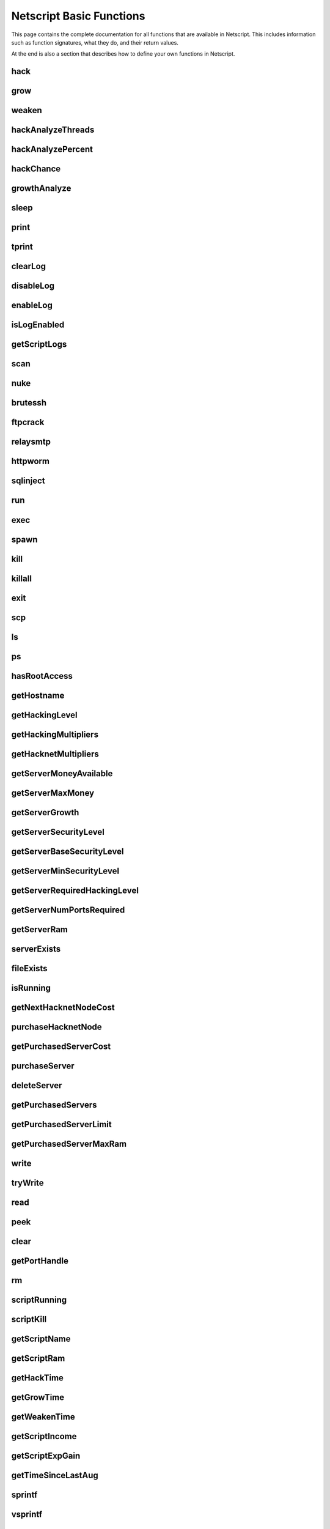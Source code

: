 .. _netscriptfunctions:

Netscript Basic Functions
=========================

This page contains the complete documentation for all functions that are available in Netscript.
This includes information such as function signatures, what they do, and their return values.

At the end is also a section that describes how to define your own functions in Netscript.

hack
^^^^

.. js:function:: hack(hostname/ip)

    :param string hostname/ip: IP or hostname of the target server to hack
    :returns: The amount of money stolen if the hack is successful, and zero otherwise
    :RAM cost: 0.1 GB

    Function that is used to try and hack servers to steal money and gain hacking experience. The runtime for this command depends
    on your hacking level and the target server's security level. In order to hack a server you must first gain root access
    to that server and also have the required hacking level.

    A script can hack a server from anywhere. It does not need to be running on the same server to hack that server. For example,
    you can create a script that hacks the 'foodnstuff' server and run that script on any server in the game.

    A successful hack() on a server will raise that server's security level by 0.002.

    Example::

        hack("foodnstuff");
        hack("10.1.2.3");

grow
^^^^

.. js:function:: grow(hostname/ip)

    :param string hostname/ip: IP or hostname of the target server to grow
    :returns: The number by which the money on the server was multiplied for the growth
    :RAM cost: 0.15 GB

    Use your hacking skills to increase the amount of money available on a server. The runtime for this command depends on your hacking
    level and the target server's security level. When grow() completes, the money available on a target server will be increased by a
    certain, fixed percentage. This percentage is determined by the target server's growth rate (which varies between servers) and security level.
    Generally, higher-level servers have higher growth rates. The getServerGrowth() function can be used to obtain a server's growth rate.

    Like hack(), grow() can be called on any server, regardless of where the script is running. The grow() command requires
    root access to the target server, but there is no required hacking level to run the command. It also raises the security level
    of the target server by 0.004.

    Example::

        grow("foodnstuff");

weaken
^^^^^^

.. js:function:: weaken(hostname/ip)

    :param string hostname/ip: IP or hostname of the target server to weaken
    :returns: The amount by which the target server's security level was decreased. This is equivalent to 0.05 multiplied
              by the number of script threads
    :RAM cost: 0.15 GB

    Use your hacking skills to attack a server's security, lowering the server's security level. The runtime for this command
    depends on your hacking level and the target server's security level. This function lowers the security level of the target
    server by 0.05.

    Like hack() and grow(), weaken() can be called on any server, regardless of where the script is running. This command requires
    root access to the target server, but there is no required hacking level to run the command.

    Example::

        weaken("foodnstuff");

hackAnalyzeThreads
^^^^^^^^^^^^^^^^^^

.. js:function:: hackAnalyzeThreads(hostname/ip, hackAmount)

    :param string hostname/ip: IP or hostname of server to analyze
    :param number hackAmount: Amount of money you want to hack from the server
    :returns: The number of threads needed to hack() the server for *hackAmount* money
    :RAM cost: 1 GB

    This function returns the number of script threads you need when running
    the `hack()` command to steal the specified amount of money from the target server.

    If `hackAmount` is less than zero or greater than the amount of money available
    on the server, then this function returns -1.

    For example, let's say the `foodnstuff` server has $10m and you run::

        hackAnalyzeThreads("foodnstuff", 1e6);

    If this function returns 50, this means that if your next `hack()` call
    is run on a script with 50 threads, it will steal $1m from the `foodnstuff` server.

    **Warning**: The value returned by this function isn't necessarily a whole number.

hackAnalyzePercent
^^^^^^^^^^^^^^^^^^

.. js:function:: hackAnalyzePercent(hostname/ip)

    :param string hostname/ip: IP or hostname of target server
    :returns: The percentage of money you will steal from the target server with a single hack
    :RAM cost: 1 GB

    Returns the percentage of the specified server's money you will steal with a
    single hack. This value is returned in **percentage form, not decimal (Netscript
    functions typically return in decimal form, but not this one).**

    For example, assume the following returns 1::

        hackAnalyzePercent("foodnstuff");

    This means that if hack the `foodnstuff` server, then you will steal 1% of its
    total money. If you `hack()` using N threads, then you will steal N% of its total
    money.

hackChance
^^^^^^^^^^

.. js:function:: hackChance(hostname/ip)

    :param string hostname/ip: IP or hostname of target server
    :returns: The chance you have of successfully hacking the target server
    :RAM cost: 1 GB

    Returns the chance you have of successfully hacking the specified server. This
    returned value is in decimal form, not percentage.

growthAnalyze
^^^^^^^^^^^^^

.. js:function:: growthAnalyze(hostname/ip, growthAmount)

    :param string hostname/ip: IP or hostname of server to analyze
    :param number growthAmount: Multiplicative factor by which the server is grown. Decimal form.
    :returns: The amount of grow() calls needed to grow the specified server by the specified amount
    :RAM cost: 1 GB

    This function returns the number of "growths" needed in order to increase the amount
    of money available on the specified server by the specified amount.

    The specified amount is multiplicative and is in decimal form, not percentage.

    For example, if you want to determine how many `grow()` calls you need
    to double the amount of money on `foodnstuff`, you would use::

        growthAnalyze("foodnstuff", 2);

    If this returns 100, then this means you need to call `grow()` 100 times
    in order to double the money (or once with 100 threads).

    **Warning**: The value returned by this function isn't necessarily a whole number.

sleep
^^^^^

.. js:function:: sleep(n)

    :param number n: Number of milliseconds to sleep
    :RAM cost: 0 GB

    Suspends the script for n milliseconds.

print
^^^^^

.. js:function:: print(x)

    :param x: Value to be printed
    :RAM cost: 0 GB

    Prints a value or a variable to the script's logs.

tprint
^^^^^^

.. js:function:: tprint(x)

    :param x: Value to be printed
    :RAM cost: 0 GB

    Prints a value or a variable to the Terminal

clearLog
^^^^^^^^

.. js:function:: clearLog()

    :RAM cost: 0 GB

    Clears the script's logs

disableLog
^^^^^^^^^^

.. js:function:: disableLog(fn)

    :param string fn: Name of function for which to disable logging
    :RAM cost: 0 GB

    Disables logging for the given function. Logging can be disabled for
    all functions by passing 'ALL' as the argument.

    Note that this does not completely remove all logging functionality.
    This only stops a function from logging
    when the function is successful. If the function fails, it will still log the reason for failure.

    Notable functions that cannot have their logs disabled: run, exec, exit

enableLog
^^^^^^^^^

.. js:function:: enableLog(fn)

    :param string fn: Name of function for which to enable logging
    :RAM cost: 0 GB

    Re-enables logging for the given function. If 'ALL' is passed into this function
    as an argument, then it will revert the effects of disableLog('ALL')

isLogEnabled
^^^^^^^^^^^^

.. js:function:: isLogEnabled(fn)

    :param string fn: Name of function to check
    :RAM cost: 0 GB

    Returns a boolean indicating whether or not logging is enabled for that
    function (or 'ALL')

getScriptLogs
^^^^^^^^^^^^^

.. js:function:: getScriptLogs([fn], [hostname/ip=current ip], [args...])

    :param string fn: Optional. Filename of script to get logs from.
    :param string ip: Optional. IP or hostname of the server that the script is on
    :param args...: Arguments to identify which scripts to get logs for
    :RAM cost: 0 GB

    Returns a script's logs. The logs are returned as an array, where each
    line is an element in the array. The most recently logged line is at the
    end of the array.

    Note that there is a maximum number of lines that a script stores in its logs.
    This is configurable in the game's options.

    If the function is called with no arguments, it will return the current script's logs.

    Otherwise, the `fn`, `hostname/ip,` and `args...` arguments can be used to get the logs
    from another script. Remember that scripts are uniquely identified by both
    their names and arguments.

    Examples::

        // Get logs from foo.script on the current server that was run with no args
        getScriptLogs("foo.script");

        // Get logs from foo.script on the foodnstuff server that was run with no args
        getScriptLogs("foo.script", "foodnstuff");

        // Get logs from foo.script on the foodnstuff server that was run with the arguments [1, "test"]
        getScriptLogs("foo.script", "foodnstuff", 1, "test");

scan
^^^^

.. js:function:: scan(hostname/ip=current ip[, hostnames=true])

    :param string hostname/ip: IP or hostname of the server to scan
    :param boolean: Optional boolean specifying whether the function should output hostnames (if true) or IP addresses (if false)
    :RAM cost: 0.2 GB

    Returns an array containing the hostnames or IPs of all servers that are one node way from the specified target server. The
    hostnames/IPs in the returned array are strings.

nuke
^^^^

.. js:function:: nuke(hostname/ip)

    :param string hostname/ip: IP or hostname of the target server
    :RAM cost: 0 GB

    Runs the NUKE.exe program on the target server. NUKE.exe must exist on your home computer.

    Example::

        nuke("foodnstuff");

brutessh
^^^^^^^^

.. js:function:: brutessh(hostname/ip)

    :param string hostname/ip: IP or hostname of the target server
    :RAM cost: 0 GB

    Runs the BruteSSH.exe program on the target server. BruteSSH.exe must exist on your home computer.

    Example::

        brutessh("foodnstuff");

ftpcrack
^^^^^^^^

.. js:function:: ftpcrack(hostname/ip)

    :param string hostname/ip: IP or hostname of the target server
    :RAM cost: 0 GB

    Runs the FTPCrack.exe program on the target server. FTPCrack.exe must exist on your home computer.

    Example::

        ftpcrack("foodnstuff");

relaysmtp
^^^^^^^^^

.. js:function:: relaysmtp(hostname/ip)

    :param string hostname/ip: IP or hostname of the target server
    :RAM cost: 0 GB

    Runs the relaySMTP.exe program on the target server. relaySMTP.exe must exist on your home computer.

    Example::

        relaysmtp("foodnstuff");

httpworm
^^^^^^^^

.. js:function:: httpworm(hostname/ip)

    :param string hostname/ip: IP or hostname of the target server
    :RAM cost: 0 GB

    Runs the HTTPWorm.exe program on the target server. HTTPWorm.exe must exist on your home computer.

    Example::

        httpworm("foodnstuff");

sqlinject
^^^^^^^^^

.. js:function:: sqlinject(hostname/ip)

    :param string hostname/ip: IP or hostname of the target server
    :RAM cost: 0 GB

    Runs the SQLInject.exe program on the target server. SQLInject.exe must exist on your home computer.

    Example::

        sqlinject("foodnstuff");

run
^^^

.. js:function:: run(script, [numThreads=1], [args...])

    :param string script: Filename of script to run
    :param number numThreads: Optional thread count for new script. Set to 1 by default. Will be rounded to nearest integer
    :param args...:
        Additional arguments to pass into the new script that is being run. Note that if any arguments are being
        passed into the new script, then the second argument *numThreads* must be filled in with a value.
    :RAM cost: 1 GB

    Run a script as a separate process. This function can only be used to run scripts located on the current server (the server
    running the script that calls this function).

    Returns true if the script is successfully started, and false otherwise.

    Running this function with a *numThreads* argument of 0 will return false without running the script.
    However, running this function with a negative *numThreads* argument will cause a runtime error.

    The simplest way to use the *run* command is to call it with just the script name. The following example will run
    'foo.script' single-threaded with no arguments::

        run("foo.script");

    The following example will run 'foo.script' but with 5 threads instead of single-threaded::

        run("foo.script", 5);

    This next example will run 'foo.script' single-threaded, and will pass the string 'foodnstuff' into the script
    as an argument::

        run("foo.script", 1, 'foodnstuff');

exec
^^^^

.. js:function:: exec(script, hostname/ip, [numThreads=1], [args...])

    :param string script: Filename of script to execute
    :param string hostname/ip: IP or hostname of the 'target server' on which to execute the script
    :param number numThreads: Optional thread count for new script. Set to 1 by default. Will be rounded to nearest integer
    :param args...:
        Additional arguments to pass into the new script that is being run. Note that if any arguments are being
        passed into the new script, then the third argument *numThreads* must be filled in with a value.
    :RAM cost: 1.3 GB

    Run a script as a separate process on a specified server. This is similar to the *run* function except
    that it can be used to run a script on any server, instead of just the current server.

    Returns true if the script is successfully started, and false otherwise.

    Running this function with a *numThreads* argument of 0 will return false without running the script.
    However, running this function with a negative *numThreads* argument will cause a runtime error.

    The simplest way to use the *exec* command is to call it with just the script name and the target server.
    The following example will try to run *generic-hack.script* on the *foodnstuff* server::

        exec("generic-hack.script", "foodnstuff");

    The following example will try to run the script *generic-hack.script* on the *joesguns* server with 10 threads::

        exec("generic-hack.script", "joesguns", 10);

    This last example will try to run the script *foo.script* on the *foodnstuff* server with 5 threads. It will also pass
    the number 1 and the string "test" in as arguments to the script::

        exec("foo.script", "foodnstuff", 5, 1, "test");

spawn
^^^^^

.. js:function:: spawn(script, numThreads, [args...])

    :param string script: Filename of script to execute
    :param number numThreads: Number of threads to spawn new script with. Will be rounded to nearest integer
    :param args...:
        Additional arguments to pass into the new script that is being run.
    :RAM cost: 2 GB

    Terminates the current script, and then after a delay of about 20 seconds it will execute the newly-specified script.
    The purpose of this function is to execute a new script without being constrained by the RAM usage of the current one.
    This function can only be used to run scripts on the local server.

    Because this function immediately terminates the script, it does not have a return value.

    The following example will execute the script 'foo.script' with 10 threads and the arguments 'foodnstuff' and 90::

        spawn('foo.script', 10, 'foodnstuff', 90);

kill
^^^^

.. js:function:: kill(script, hostname/ip, [args...])

    :param string script: Filename of the script to kill
    :param string hostname/ip: IP or hostname of the server on which to kill the script
    :param args...: Arguments to identify which script to kill
    :RAM cost: 0.5 GB

    Kills the script on the target server specified by the script's name and arguments. Remember that scripts
    are uniquely identified by both their name and arguments. For example, if *foo.script* is run with the argument 1, then this
    is not the same as *foo.script* run with the argument 2, even though they have the same code.

    If this function successfully kills the specified script, then it will return true. Otherwise, it will return false.

    Examples:

    The following example will try to kill a script named *foo.script* on the *foodnstuff* server that was ran with no arguments::

        kill("foo.script", "foodnstuff");

    The following will try to kill a script named *foo.script* on the current server that was ran with no arguments::

        kill("foo.script", getHostname());

    The following will try to kill a script named *foo.script* on the current server that was ran with the arguments 1 and "foodnstuff"::

        kill("foo.script", getHostname(), 1, "foodnstuff");

killall
^^^^^^^

.. js:function:: killall(hostname/ip)

    :param string hostname/ip: IP or hostname of the server on which to kill all scripts
    :RAM cost: 0.5 GB

    Kills all running scripts on the specified server. This function returns true if any scripts were killed, and
    false otherwise. In other words, it will return true if there are any scripts running on the target server.


exit
^^^^

.. js:function:: exit()

    :RAM cost: 0 GB

    Terminates the current script immediately

scp
^^^

.. js:function:: scp(files, [source], destination)

    :param string/array files: Filename or an array of filenames of script/literature files to copy
    :param string source:
        Hostname or IP of the source server, which is the server from which the file will be copied.
        This argument is optional and if it's omitted the source will be the current server.
    :param string destination: Hostname or IP of the destination server, which is the server to which the file will be copied.
    :RAM cost: 0.6 GB

    Copies a script or literature (.lit) file(s) to another server. The *files* argument can be either a string specifying a
    single file to copy, or an array of strings specifying multiple files to copy.

    Returns true if the script/literature file is successfully copied over and false otherwise. If the *files* argument is an array
    then this function will return true if at least one of the files in the array is successfully copied.

    Examples::

        //Copies hack-template.script from the current server to foodnstuff
        scp("hack-template.script", "foodnstuff");

        //Copies foo.lit from the helios server to the home computer
        scp("foo.lit", "helios", "home");

        //Tries to copy three files from rothman-uni to home computer
        files = ["foo1.lit", "foo2.script", "foo3.script"];
        scp(files, "rothman-uni", "home");

ls
^^

.. js:function:: ls(hostname/ip, [grep])

    :param string hostname/ip: Hostname or IP of the target server
    :param string grep: a substring to search for in the filename
    :RAM cost: 0 GB

    Returns an array with the filenames of all files on the specified server (as strings). The returned array
    is sorted in alphabetic order

ps
^^

.. js:function:: ps(hostname/ip=current ip)

    :param string ip: Hostname or IP address of the target server.
                      If not specified, it will be the current server's IP by default
    :RAM cost: 0.2 GB

    Returns an array with general information about all scripts running on the specified
    target server. The information for each server is given in an object with
    the following structure::

        {
            filename:   Script name,
            threads:    Number of threads script is running with,
            args:       Script's arguments
        }

    Example usage (using :doc:`netscriptjs`)::

        export async function main(ns) {
            const ps = ns.ps("home");
            for (let i = 0; i < ps.length; ++i) {
                ns.tprint(ps[i].filename + ' ' + ps[i].threads);
                ns.tprint(ps[i].args);
            }
        }

hasRootAccess
^^^^^^^^^^^^^

.. js:function:: hasRootAccess(hostname/ip)

    :param string hostname/ip: Hostname or IP of the target server
    :RAM cost: 0.05 GB

    Returns a boolean indicating whether or not the player has root access to the specified target server.

    Example::

        if (hasRootAccess("foodnstuff") == false) {
            nuke("foodnstuff");
        }

getHostname
^^^^^^^^^^^

.. js:function:: getHostname()

    :RAM cost: 0.05 GB

    Returns a string with the hostname of the server that the script is running on

getHackingLevel
^^^^^^^^^^^^^^^

.. js:function:: getHackingLevel()

    :RAM cost: 0.05 GB

    Returns the player's current hacking level

getHackingMultipliers
^^^^^^^^^^^^^^^^^^^^^

.. js:function:: getHackingMultipliers()

    :RAM cost: 4 GB

    Returns an object containing the Player's hacking related multipliers. These multipliers are
    returned in decimal forms, not percentages (e.g. 1.5 instead of 150%). The object has the following structure::

        {
            chance: Player's hacking chance multiplier,
            speed: Player's hacking speed multiplier,
            money: Player's hacking money stolen multiplier,
            growth: Player's hacking growth multiplier
        }

    Example of how this can be used::

        mults = getHackingMultipliers();
        print(mults.chance);
        print(mults.growth);

getHacknetMultipliers
^^^^^^^^^^^^^^^^^^^^^

.. js:function:: getHacknetMultipliers()

    :RAM cost: 4 GB

    Returns an object containing the Player's hacknet related multipliers. These multipliers are
    returned in decimal forms, not percentages (e.g. 1.5 instead of 150%). The object has the following structure::

        {
            production: Player's hacknet production multiplier,
            purchaseCost: Player's hacknet purchase cost multiplier,
            ramCost: Player's hacknet ram cost multiplier,
            coreCost: Player's hacknet core cost multiplier,
            levelCost: Player's hacknet level cost multiplier
        }

    Example of how this can be used::

        mults = getHacknetMultipliers();
        print(mults.production);
        print(mults.purchaseCost);



getServerMoneyAvailable
^^^^^^^^^^^^^^^^^^^^^^^

.. js:function:: getServerMoneyAvailable(hostname/ip)

    :param string hostname/ip: Hostname or IP of target server
    :RAM cost: 0.1 GB

    Returns the amount of money available on a server. **Running this function on the home computer will return
    the player's money.**

    Example::

        getServerMoneyAvailable("foodnstuff");
        getServerMoneyAvailable("home"); //Returns player's money

getServerMaxMoney
^^^^^^^^^^^^^^^^^

.. js:function:: getServerMaxMoney(hostname/ip)

    :param string hostname/ip: Hostname or IP of target server
    :RAM cost: 0.1 GB

    Returns the maximum amount of money that can be available on a server

getServerGrowth
^^^^^^^^^^^^^^^

.. js:function:: getServerGrowth(hostname/ip)

    :param string hostname/ip: Hostname or IP of target server
    :RAM cost: 0.1 GB

    Returns the server's instrinsic "growth parameter". This growth parameter is a number
    between 1 and 100 that represents how quickly the server's money grows. This parameter affects the
    percentage by which the server's money is increased when using the *grow()* function. A higher
    growth parameter will result in a higher percentage increase from *grow()*.

getServerSecurityLevel
^^^^^^^^^^^^^^^^^^^^^^

.. js:function:: getServerSecurityLevel(hostname/ip)

    :param string hostname/ip: Hostname or IP of target server
    :RAM cost: 0.1 GB

    Returns the security level of the target server. A server's security level is denoted by a number, typically
    between 1 and 100 (but it can go above 100).

getServerBaseSecurityLevel
^^^^^^^^^^^^^^^^^^^^^^^^^^

.. js:function:: getServerBaseSecurityLevel(hostname/ip)

    :param string hostname/ip: Hostname or IP of target server
    :RAM cost: 0.1 GB

    Returns the base security level of the target server. This is the security level that the server starts out with.
    This is different than *getServerSecurityLevel()* because *getServerSecurityLevel()* returns the current
    security level of a server, which can constantly change due to *hack()*, *grow()*, and *weaken()*, calls on that
    server. The base security level will stay the same until you reset by installing an Augmentation(s).

getServerMinSecurityLevel
^^^^^^^^^^^^^^^^^^^^^^^^^

.. js:function:: getServerMinSecurityLevel(hostname/ip)

    :param string hostname/ip: Hostname or IP of target server
    :RAM cost: 0.1 GB

    Returns the minimum security level of the target server

getServerRequiredHackingLevel
^^^^^^^^^^^^^^^^^^^^^^^^^^^^^

.. js:function:: getServerRequiredHackingLevel(hostname/ip)

    :param string hostname/ip: Hostname or IP of target server
    :RAM cost: 0.1 GB

    Returns the required hacking level of the target server

getServerNumPortsRequired
^^^^^^^^^^^^^^^^^^^^^^^^^

.. js:function:: getServerNumPortsRequired(hostname/ip)

    :param string hostname/ip: Hostname or IP of target server
    :RAM cost: 0.1 GB

    Returns the number of open ports required to successfully run NUKE.exe on the specified server.

getServerRam
^^^^^^^^^^^^

.. js:function:: getServerRam(hostname/ip)

    :param string hostname/ip: Hostname or IP of target server
    :RAM cost: 0.1 GB

    Returns an array with two elements that gives information about a server's memory (RAM). The first
    element in the array is the amount of RAM that the server has total (in GB). The second element in
    the array is the amount of RAM that is currently being used on the server (in GB).

    Example::

        res = getServerRam("helios");
        totalRam = res[0];
        ramUsed = res[1];

serverExists
^^^^^^^^^^^^

.. js:function:: serverExists(hostname/ip)

    :param string hostname/ip: Hostname or IP of target server
    :RAM cost: 0.1 GB

    Returns a boolean denoting whether or not the specified server exists

fileExists
^^^^^^^^^^

.. js:function:: fileExists(filename, [hostname/ip])

    :param string filename: Filename of file to check
    :param string hostname/ip:
        Hostname or IP of target server. This is optional. If it is not specified then the
        function will use the current server as the target server
    :RAM cost: 0.1 GB

    Returns a boolean indicating whether the specified file exists on the target server. The filename
    for scripts is case-sensitive, but for other types of files it is not. For example, *fileExists("brutessh.exe")*
    will work fine, even though the actual program is named "BruteSSH.exe".

    If the *hostname/ip* argument is omitted, then the function will search through the current server (the server
    running the script that calls this function) for the file.

    Examples::

        fileExists("foo.script", "foodnstuff");
        fileExists("ftpcrack.exe");

    The first example above will return true if the script named *foo.script* exists on the *foodnstuff* server, and false otherwise.
    The second example above will return true if the current server contains the *FTPCrack.exe* program, and false otherwise.

isRunning
^^^^^^^^^

.. js:function:: isRunning(filename, hostname/ip, [args...])

    :param string filename: Filename of script to check. This is case-sensitive.
    :param string hostname/ip: Hostname or IP of target server
    :param args...: Arguments to specify/identify which scripts to search for
    :RAM cost: 0.1 GB

    Returns a boolean indicating whether the specified script is running on the target server. Remember that a script is
    uniquely identified by both its name and its arguments.

    **Examples:**

    In this first example below, the function call will return true if there is a script named *foo.script* with no arguments
    running on the *foodnstuff* server, and false otherwise::

        isRunning("foo.script", "foodnstuff");

    In this second example below, the function call will return true if there is a script named *foo.script* with no arguments
    running on the current server, and false otherwise::

        isRunning("foo.script", getHostname());

    In this next example below, the function call will return true if there is a script named *foo.script* running with the arguments
    1, 5, and "test" (in that order) on the *joesguns* server, and false otherwise::

        isRunning("foo.script", "joesguns", 1, 5, "test");

getNextHacknetNodeCost
^^^^^^^^^^^^^^^^^^^^^^

.. js:function:: getNextHacknetNodeCost()

    :RAM cost: 0 GB

    Deprecated (no longer usable). See :doc:`netscripthacknetnodeapi`

purchaseHacknetNode
^^^^^^^^^^^^^^^^^^^

.. js:function:: purchaseHacknetNode()

    :RAM cost: 0 GB

    Deprecated (no longer usable). See :doc:`netscripthacknetnodeapi`

getPurchasedServerCost
^^^^^^^^^^^^^^^^^^^^^^

.. js:function:: getPurchasedServerCost(ram)

    :RAM cost: 0.25 GB

    :param number ram: Amount of RAM of a potential purchased server. Must be a power of 2 (2, 4, 8, 16, etc.). Maximum value of 1048576 (2^20)

    Returns the cost to purchase a server with the specified amount of *ram*.

    Examples::

        for (i = 1; i <= 20; i++) {
            tprint(i + " -- " + getPurchasedServerCost(Math.pow(2, i)));
        }

purchaseServer
^^^^^^^^^^^^^^

.. js:function:: purchaseServer(hostname, ram)

    :param string hostname: Hostname of the purchased server
    :param number ram: Amount of RAM of the purchased server. Must be a power of 2 (2, 4, 8, 16, etc.). Maximum value of 1048576 (2^20)
    :RAM cost: 2.25 GB

    Purchased a server with the specified hostname and amount of RAM.

    The *hostname* argument can be any data type, but it will be converted to a string and have whitespace removed. Anything that resolves to an empty string will
    cause the function to fail. If there is already a server with the specified hostname, then the function will automatically append
    a number at the end of the *hostname* argument value until it finds a unique hostname. For example, if the script calls
    *purchaseServer("foo", 4)* but a server named "foo" already exists, the it will automatically change the hostname to "foo-0". If there is already
    a server with the hostname "foo-0", then it will change the hostname to "foo-1", and so on.

    Note that there is a maximum limit to the amount of servers you can purchase.

    Returns the hostname of the newly purchased server as a string. If the function fails to purchase a server, then it will return an
    empty string. The function will fail if the arguments passed in are invalid, if the player does not have enough money to purchase
    the specified server, or if the player has exceeded the maximum amount of servers.

    Example::

        ram = 64;
        hn = "pserv-";
        for (i = 0; i < 5; ++i) {
            purchaseServer(hn + i, ram);
        }

deleteServer
^^^^^^^^^^^^

.. js:function:: deleteServer(hostname)

    :param string hostname: Hostname of the server to delete
    :RAM cost: 2.25 GB

    Deletes one of your purchased servers, which is specified by its hostname.

    The *hostname* argument can be any data type, but it will be converted to a string. Whitespace is automatically removed from
    the string. This function will not delete a server that still has scripts running on it.

    Returns true if successful, and false otherwise.

getPurchasedServers
^^^^^^^^^^^^^^^^^^^

.. js:function:: getPurchasedServers([hostname=true])

    :param boolean hostname:
        Specifies whether hostnames or IP addresses should be returned. If it's true then hostnames will be returned, and if false
        then IPs will be returned. If this argument is omitted then it is true by default
    :RAM cost: 2.25 GB

    Returns an array with either the hostnames or IPs of all of the servers you have purchased.

getPurchasedServerLimit
^^^^^^^^^^^^^^^^^^^^^^^

.. js:function:: getPurchasedServerLimit()

    :RAM cost: 0.05 GB

    Returns the maximum number of servers you can purchase

getPurchasedServerMaxRam
^^^^^^^^^^^^^^^^^^^^^^^^

.. js:function:: getPurchasedServerMaxRam()

    :RAM cost: 0.05 GB

    Returns the maximum RAM that a purchased server can have

write
^^^^^

.. js:function:: write(port/fn, data="", mode="a")

    :param string/number port/fn: Port or text file/script that will be written to
    :param string data: Data to write
    :param string mode: Defines the write mode. Only valid when writing to text files or scripts.
    :RAM cost: 1 GB

    This function can be used to either write data to a port, a text file (.txt), or a script (.script, .js, .ns)

    If the first argument is a number between 1 and 20, then it specifies a port and this function will write *data* to that port. Read
    about how :ref:`netscript_ports` work here. The third argument, *mode*, is not used
    when writing to a port.

    If the first argument is a string, then it specifies the name of a text file or script and this function will write *data* to that text file/script. If the
    specified text file/script does not exist, then it will be created. The third argument *mode*, defines how the data will be written. If *mode*
    is set to "w", then the data is written in "write" mode which means that it will overwrite all existing data on the text file/script. If *mode* is set to
    any other value then the data will be written in "append" mode which means that the data will be added at the end of the file.

tryWrite
^^^^^^^^

.. js:function:: tryWrite(port, data="")

    :param number port: Port to be written to
    :param string data: Data to try to write
    :returns: True if the data is successfully written to the port, and false otherwise
    :RAM cost: 1 GB

    Attempts to write data to the specified Netscript Port. If the port is full, the data will
    not be written. Otherwise, the data will be written normally

read
^^^^

.. js:function:: read(port/fn)

    :param string/number port/fn: Port or text file to read from
    :RAM cost: 1 GB

    This function is used to read data from a port, a text file (.txt), or a script (.script, .js, .ns)

    If the argument *port/fn* is a number between 1 and 20, then it specifies a port and it will read data from that port. Read
    about how :ref:`netscript_ports` work here. A port is a serialized queue. This function
    will remove the first element from that queue and return it. If the queue is empty, then the string "NULL PORT DATA" will be returned.

    If the argument *port/fn* is a string, then it specifies the name of a text file or script and this function will return the data in the specified text file/script. If
    the text file does not exist, an empty string will be returned.

peek
^^^^

.. js:function:: peek(port)

    :param number port: Port to peek. Must be an integer between 1 and 20
    :RAM cost: 1 GB

    This function is used to peek at the data from a port. It returns the first element in the specified port
    without removing that element. If the port is empty, the string "NULL PORT DATA" will be returned.

    Read about how :ref:`netscript_ports` work here

clear
^^^^^

.. js:function:: clear(port/fn)

    :param string/number port/fn: Port or text file to clear
    :RAM cost: 1 GB

    This function is used to clear data in a `Netscript Ports <http://bitburner.wikia.com/wiki/Netscript_Ports>`_ or a text file.

    If the *port/fn* argument is a number between 1 and 20, then it specifies a port and will clear it (deleting all data from the underlying queue).

    If the *port/fn* argument is a string, then it specifies the name of a text file (.txt) and will delete all data from that text file.

getPortHandle
^^^^^^^^^^^^^

.. js:function:: getPortHandle(port)

    :param number port: Port number
    :RAM cost: 10 GB

    Get a handle to a Netscript Port. See more details here: :ref:`netscript_ports`

    **WARNING:** Port Handles only work in :ref:`netscriptjs`. They will not work in :ref:`netscript1`.

rm
^^

.. js:function:: rm(fn[, hostname/ip=current server])

    :param string fn: Filename of file to remove. Must include the extension
    :param string hostname/ip: Hostname or IP Address of the server on which to delete the file. Optional. Defaults to current server
    :returns: True if it successfully deletes the file, and false otherwise
    :RAM cost: 1 GB

    Removes the specified file from the current server. This function works for every file type except message (.msg) files.

scriptRunning
^^^^^^^^^^^^^

.. js:function:: scriptRunning(scriptname, hostname/ip)

    :param string scriptname: Filename of script to check. This is case-sensitive.
    :param string hostname/ip: Hostname or IP of target server
    :RAM cost: 1 GB

    Returns a boolean indicating whether any instance of the specified script is running on the target server, regardless of
    its arguments.

    This is different than the *isRunning()* function because it does not try to identify a specific instance of a running script
    by its arguments.

    **Examples:**

    The example below will return true if there is any script named *foo.script* running on the *foodnstuff* server, and false otherwise::

        scriptRunning("foo.script", "foodnstuff");

    The example below will return true if there is any script named "foo.script" running on the current server, and false otherwise::

        scriptRunning("foo.script", getHostname());

scriptKill
^^^^^^^^^^

.. js:function:: scriptKill(scriptname, hostname/ip)

    :param string scriptname: Filename of script to kill. This is case-sensitive.
    :param string hostname/ip: Hostname or IP of target server
    :RAM cost: 1 GB

    Kills all scripts with the specified filename on the target server specified by *hostname/ip*, regardless of arguments. Returns
    true if one or more scripts were successfully killed, and false if none were.

getScriptName
^^^^^^^^^^^^^

.. js:function:: getScriptName()

    :RAM cost: 0 GB

    Returns the current script name

getScriptRam
^^^^^^^^^^^^

.. js:function:: getScriptRam(scriptname[, hostname/ip])

    :param string scriptname: Filename of script. This is case-sensitive.
    :param string hostname/ip: Hostname or IP of target server the script is located on. This is optional, If it is not specified then the function will set the current server as the target server.
    :RAM cost: 0.1 GB

    Returns the amount of RAM required to run the specified script on the target server. Returns
    0 if the script does not exist.

getHackTime
^^^^^^^^^^^

.. js:function:: getHackTime(hostname/ip[, hackLvl=current level])

    :param string hostname/ip: Hostname or IP of target server
    :param number hackLvl: Optional hacking level for the calculation. Defaults to player's current hacking level
    :RAM cost: 0.05 GB

    Returns the amount of time in seconds it takes to execute the *hack()* Netscript function on the target server.

    The function takes in an optional *hackLvl* parameter that can be specified
    to see what the hack time would be at different hacking levels.

getGrowTime
^^^^^^^^^^^

.. js:function:: getGrowTime(hostname/ip[, hackLvl=current level])

    :param string hostname/ip: Hostname or IP of target server
    :param number hackLvl: Optional hacking level for the calculation. Defaults to player's current hacking level
    :RAM cost: 0.05 GB

    Returns the amount of time in seconds it takes to execute the *grow()* Netscript function on the target server.

    The function takes in an optional *hackLvl* parameter that can be specified
    to see what the grow time would be at different hacking levels.

getWeakenTime
^^^^^^^^^^^^^

.. js:function:: getWeakenTime(hostname/ip[, hackLvl=current level])

    :param string hostname/ip: Hostname or IP of target server
    :param number hackLvl: Optional hacking level for the calculation. Defaults to player's current hacking level
    :RAM cost: 0.05 GB

    Returns the amount of time in seconds it takes to execute the *weaken()* Netscript function on the target server.

    The function takes in an optional *hackLvl* parameter that can be specified
    to see what the weaken time would be at different hacking levels.

getScriptIncome
^^^^^^^^^^^^^^^

.. js:function:: getScriptIncome([scriptname], [hostname/ip], [args...])

    :param string scriptname: Filename of script
    :param string hostname/ip: Server on which script is running
    :param args...: Arguments that the script is running with
    :RAM cost: 0.1 GB

    Returns the amount of income the specified script generates while online (when the game is open, does not apply for offline income).
    Remember that a script is uniquely identified by both its name and its arguments. So for example if you ran a script with the arguments
    "foodnstuff" and "5" then in order to use this function to get that script's income you must specify those same arguments in the same order
    in this function call.

    This function can also be called with no arguments. If called with no arguments, then this function will return an array of two values. The
    first value is the total income ($ / second) of all of your active scripts (scripts that are currently running on any server). The second value
    is the total income ($ / second) that you've earned from scripts since you last installed Augmentations.

getScriptExpGain
^^^^^^^^^^^^^^^^

.. js:function:: getScriptExpGain([scriptname], [hostname/ip], [args...])

    :param string scriptname: Filename of script
    :param string hostname/ip: Server on which script is running
    :param args...: Arguments that the script is running with
    :RAM cost: 0.1 GB

    Returns the amount of hacking experience the specified script generates while online (when the game is open, does not apply for offline experience gains).
    Remember that a script is uniquely identified by both its name and its arguments.

    This function can also return the total experience gain rate of all of your active scripts by running the function with no arguments.

getTimeSinceLastAug
^^^^^^^^^^^^^^^^^^^

.. js:function:: getTimeSinceLastAug()

    :RAM cost: 0.05 GB

    Returns the amount of time in milliseconds that have passed since you last installed Augmentations

sprintf
^^^^^^^

.. js:function:: sprintf()

    :RAM cost: 0 GB

    See `this link <https://github.com/alexei/sprintf.js>`_ for details.

vsprintf
^^^^^^^^

.. js:function:: vsprintf()

    :RAM cost: 0 GB

    See `this link <https://github.com/alexei/sprintf.js>`_ for details.

nFormat
^^^^^^^

.. js:function:: nFormat(n, format)

    :param number n: Number to format
    :param string format: Formatter

    Converts a number into a string with the specified formatter. This uses the
    `numeraljs <http://numeraljs.com/>`_ library, so the formatters must be compatible
    with that.

    This is the same function that the game itself uses to display numbers.

    Examples::

        nFormat(1.23e9, "$0.000a"); // Returns "$1.230b"
        nFormat(12345.678, "0,0");  // Returns "12,346"
        nFormat(0.84, "0.0%");      // Returns "84.0%

prompt
^^^^^^

.. js:function:: prompt(txt)

    :param string txt: Text to appear in the prompt dialog box
    :RAM cost: 0 GB

    Prompts the player with a dialog box with two options: "Yes" and "No". This function will return true if the player click "Yes" and
    false if the player clicks "No". The script's execution is halted until the player selects one of the options.

wget
^^^^

.. js:function:: wget(url, target[, hostname/ip=current ip])

    :param string url: URL to pull data from
    :param string target: Filename to write data to. Must be script or text file
    :param string ip: Optional hostname/ip of server for target file.
    :RAM cost: 0 GB

    Retrieves data from a URL and downloads it to a file on the specified server. The data can only
    be downloaded to a script (.script, .ns, .js) or a text file (.txt). If the file already exists,
    it will be overwritten by this command.

    Note that it will not be possible to download data from many websites because they do not allow
    cross-origin resource sharing (CORS). Example::

        wget("https://raw.githubusercontent.com/danielyxie/bitburner/master/README.md", "game_readme.txt");

    **IMPORTANT:** This is an asynchronous function that returns a Promise. The Promise's resolved
    value will be a boolean indicating whether or not the data was successfully
    retrieved from the URL. Because the function is async and returns a Promise,
    it is recommended you use :code:`wget` in :ref:`netscriptjs`.

    In NetscriptJS, you must preface any call to
    :code:`wget` with the :code:`await` keyword (like you would :code:`hack` or :code:`sleep`).

    :code:`wget` will still work in :ref:`netscript1`, but the functions execution will not
    be synchronous (i.e. it may not execute when you expect/want it to). Furthermore, since Promises are not
    supported in ES5, you will not be able to process the returned value of :code:`wget` in
    Netscript 1.0.

getFavorToDonate
^^^^^^^^^^^^^^^^

    :RAM cost: 0.1 GB

    Returns the amount of Faction favor required to be able to donate to a faction.
